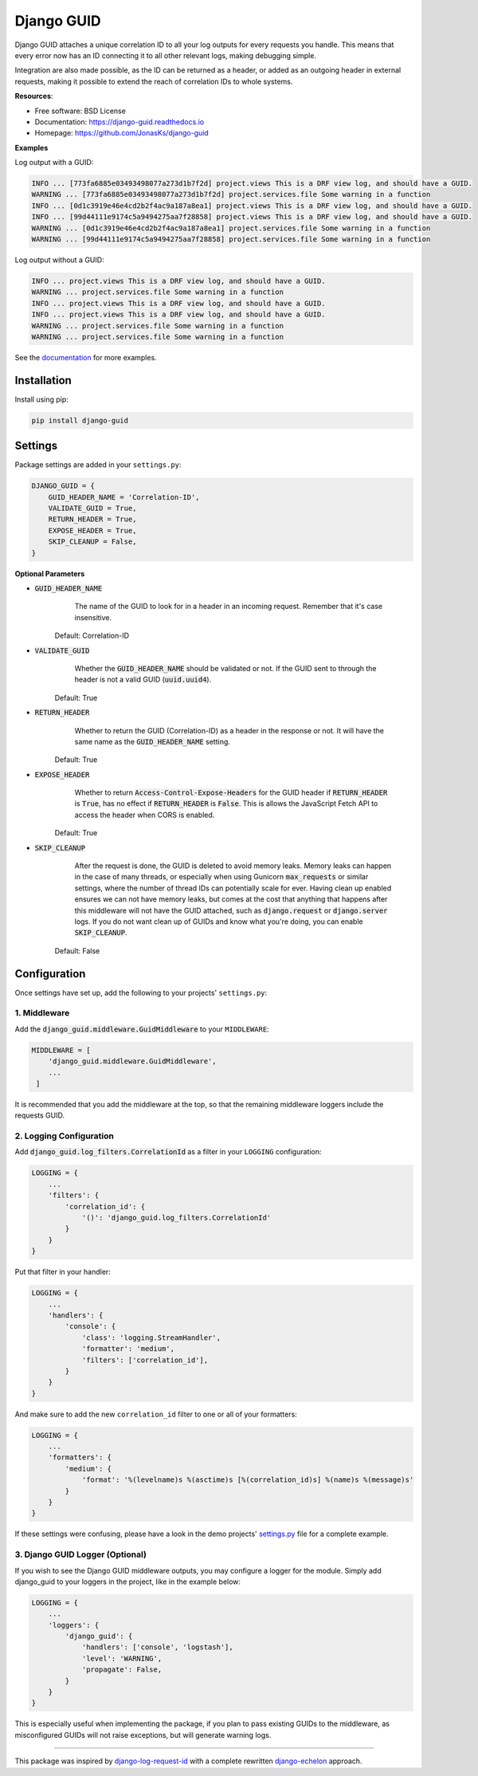 ###########
Django GUID
###########

.. image:: https://img.shields.io/pypi/v/django-guid.svg
    :target: https://pypi.python.org/pypi/django-guid
.. image:: https://img.shields.io/pypi/pyversions/django-guid.svg
    :target: https://pypi.python.org/pypi/django-guid#downloads
.. image:: https://img.shields.io/pypi/djversions/django-guid.svg
    :target: https://pypi.python.org/pypi/django-guid
.. image:: https://codecov.io/gh/jonasks/django-guid/branch/master/graph/badge.svg
    :target: https://codecov.io/gh/jonasks/django-guid
.. image:: https://readthedocs.org/projects/django-guid/badge/?version=latest
    :target: https://django-guid.readthedocs.io/en/latest/?badge=latest
.. image:: https://img.shields.io/badge/code%20style-black-000000.svg
    :target: https://django-guid.readthedocs.io/en/latest/?badge=latest


Django GUID attaches a unique correlation ID to all your log outputs for every requests you handle. This means that every error now has an ID connecting it to all other relevant logs, making
debugging simple.

Integration are also made possible, as the ID can be returned as a header, or added as an outgoing header in external requests, making it possible to extend the reach of correlation IDs to whole systems.

**Resources**:

* Free software: BSD License
* Documentation: https://django-guid.readthedocs.io
* Homepage: https://github.com/JonasKs/django-guid

**Examples**

Log output with a GUID:

.. code-block::

    INFO ... [773fa6885e03493498077a273d1b7f2d] project.views This is a DRF view log, and should have a GUID.
    WARNING ... [773fa6885e03493498077a273d1b7f2d] project.services.file Some warning in a function
    INFO ... [0d1c3919e46e4cd2b2f4ac9a187a8ea1] project.views This is a DRF view log, and should have a GUID.
    INFO ... [99d44111e9174c5a9494275aa7f28858] project.views This is a DRF view log, and should have a GUID.
    WARNING ... [0d1c3919e46e4cd2b2f4ac9a187a8ea1] project.services.file Some warning in a function
    WARNING ... [99d44111e9174c5a9494275aa7f28858] project.services.file Some warning in a function


Log output without a GUID:

.. code-block::

    INFO ... project.views This is a DRF view log, and should have a GUID.
    WARNING ... project.services.file Some warning in a function
    INFO ... project.views This is a DRF view log, and should have a GUID.
    INFO ... project.views This is a DRF view log, and should have a GUID.
    WARNING ... project.services.file Some warning in a function
    WARNING ... project.services.file Some warning in a function

See the `documentation <https://django-guid.readthedocs.io>`_ for more examples.

************
Installation
************

Install using pip:

.. code-block:: bash

    pip install django-guid


********
Settings
********

Package settings are added in your ``settings.py``:

.. code-block:: python

    DJANGO_GUID = {
        GUID_HEADER_NAME = 'Correlation-ID',
        VALIDATE_GUID = True,
        RETURN_HEADER = True,
        EXPOSE_HEADER = True,
        SKIP_CLEANUP = False,
    }



**Optional Parameters**

* :code:`GUID_HEADER_NAME`
        The name of the GUID to look for in a header in an incoming request. Remember that it's case insensitive.

    Default: Correlation-ID

* :code:`VALIDATE_GUID`
        Whether the :code:`GUID_HEADER_NAME` should be validated or not.
        If the GUID sent to through the header is not a valid GUID (:code:`uuid.uuid4`).

    Default: True

* :code:`RETURN_HEADER`
        Whether to return the GUID (Correlation-ID) as a header in the response or not.
        It will have the same name as the :code:`GUID_HEADER_NAME` setting.

    Default: True

* :code:`EXPOSE_HEADER`
        Whether to return :code:`Access-Control-Expose-Headers` for the GUID header if
        :code:`RETURN_HEADER` is :code:`True`, has no effect if :code:`RETURN_HEADER` is :code:`False`.
        This is allows the JavaScript Fetch API to access the header when CORS is enabled.

    Default: True

* :code:`SKIP_CLEANUP`
        After the request is done, the GUID is deleted to avoid memory leaks. Memory leaks can happen in the
        case of many threads, or especially when using Gunicorn :code:`max_requests` or similar settings,
        where the number of thread IDs can potentially scale for ever.
        Having clean up enabled ensures we can not have memory leaks, but comes at the cost that anything that happens
        after this middleware will not have the GUID attached, such as :code:`django.request` or :code:`django.server`
        logs. If you do not want clean up of GUIDs and know what you're doing, you can enable :code:`SKIP_CLEANUP`.

    Default: False

*************
Configuration
*************

Once settings have set up, add the following to your projects' ``settings.py``:

1. Middleware
=============

Add the :code:`django_guid.middleware.GuidMiddleware` to your ``MIDDLEWARE``:

.. code-block:: python

    MIDDLEWARE = [
        'django_guid.middleware.GuidMiddleware',
        ...
     ]


It is recommended that you add the middleware at the top, so that the remaining middleware loggers include the requests GUID.

2. Logging Configuration
========================

Add :code:`django_guid.log_filters.CorrelationId` as a filter in your ``LOGGING`` configuration:

.. code-block:: python

    LOGGING = {
        ...
        'filters': {
            'correlation_id': {
                '()': 'django_guid.log_filters.CorrelationId'
            }
        }
    }

Put that filter in your handler:

.. code-block:: python

    LOGGING = {
        ...
        'handlers': {
            'console': {
                'class': 'logging.StreamHandler',
                'formatter': 'medium',
                'filters': ['correlation_id'],
            }
        }
    }

And make sure to add the new ``correlation_id`` filter to one or all of your formatters:

.. code-block:: python

    LOGGING = {
        ...
        'formatters': {
            'medium': {
                'format': '%(levelname)s %(asctime)s [%(correlation_id)s] %(name)s %(message)s'
            }
        }
    }


If these settings were confusing, please have a look in the demo projects'
`settings.py <https://github.com/JonasKs/django-guid/blob/master/demoproj/settings.py>`_ file for a complete example.

3. Django GUID Logger (Optional)
================================

If you wish to see the Django GUID middleware outputs, you may configure a logger for the module.
Simply add django_guid to your loggers in the project, like in the example below:

.. code-block:: python

    LOGGING = {
        ...
        'loggers': {
            'django_guid': {
                'handlers': ['console', 'logstash'],
                'level': 'WARNING',
                'propagate': False,
            }
        }
    }

This is especially useful when implementing the package, if you plan to pass existing GUIDs to the middleware, as misconfigured GUIDs will not raise exceptions, but will generate warning logs.

----------

This package was inspired by `django-log-request-id <https://github.com/dabapps/django-log-request-id>`_ with a complete rewritten
`django-echelon <https://github.com/seveas/django-echelon>`_ approach.

